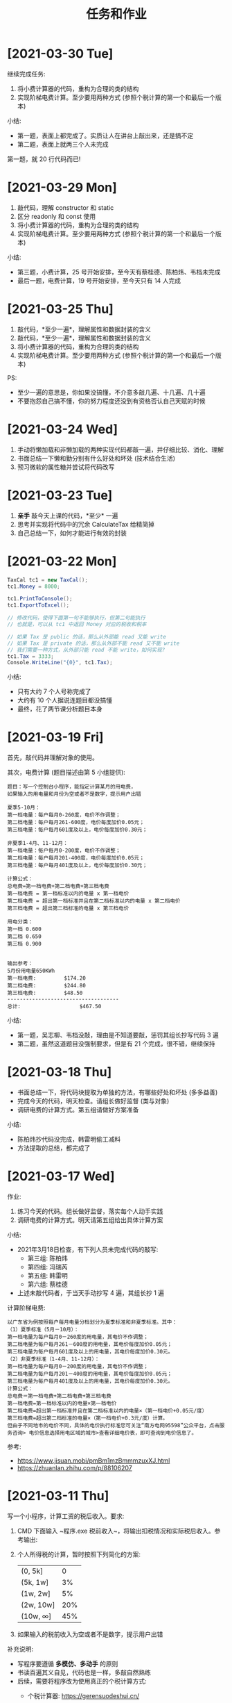 #+TITLE: 任务和作业



* [2021-03-30 Tue]
:PROPERTIES:
:CUSTOM_ID: active
:END:

继续完成任务:
1. 将小费计算器的代码，重构为合理的类的结构
2. 实现阶梯电费计算。至少要用两种方式 (参照个税计算的第一个和最后一个版本)

小结:
- 第一题，表面上都完成了。实质让人在讲台上敲出来，还是搞不定
- 第二题，表面上就两三个人未完成

第一题，就 20 行代码而已!

#+ATTR_HTML: :width 300
[[file:img/tip-calc.png]]

* [2021-03-29 Mon]

1. 敲代码，理解 constructor 和 static 
2. 区分 readonly 和 const 使用
3. 将小费计算器的代码，重构为合理的类的结构
4. 实现阶梯电费计算。至少要用两种方式 (参照个税计算的第一个和最后一个版本)

小结:
- 第三题，小费计算，25 号开始安排，至今天有蔡桂德、陈柏炜、韦档未完成
- 最后一题，电费计算，19 号开始安排，至今天只有 14 人完成

* [2021-03-25 Thu]

1. 敲代码，*至少一遍*，理解属性和数据封装的含义
2. 敲代码，*至少一遍*，理解属性和数据封装的含义
3. 将小费计算器的代码，重构为合理的类的结构
9. 实现阶梯电费计算。至少要用两种方式 (参照个税计算的第一个和最后一个版本)

PS:
- 至少一遍的意思是，你如果没搞懂，不介意多敲几遍、十几遍、几十遍
- 不要抱怨自己搞不懂，你的努力程度还没到有资格否认自己天赋的时候

* [2021-03-24 Wed]

1. 手动将懒加载和非懒加载的两种实现代码都敲一遍，并仔细比较、消化、理解
2. 书面总结一下懒和勤分别有什么好处和坏处 (技术结合生活)
3. 预习微软的属性糖并尝试将代码改写

* [2021-03-23 Tue]

1. *亲手* 敲今天上课的代码，*至少* 一遍
2. 思考并实现将代码中的冗余 CalculateTax 给精简掉
3. 自己总结一下，如何才能进行有效的封装

* [2021-03-22 Mon]

#+begin_src csharp
  TaxCal tc1 = new TaxCal();
  tc1.Money = 8000;

  tc1.PrintToConsole();
  tc1.ExportToExcel();

  // 修改代码，使得下面第一句不能够执行，但第二句能执行
  // 也就是，可以从 tc1 中返回 Money 对应的税收和税率

  // 如果 Tax 是 public 的话，那么从外部能 read 又能 write
  // 如果 Tax 是 private 的话，那么从外部不能 read 又不能 write
  // 我们需要一种方式，从外部只能 read 不能 write，如何实现?
  tc1.Tax = 3333;
  Console.WriteLine("{0}", tc1.Tax);
#+end_src

小结:
- 只有大约 7 个人号称完成了
- 大约有 10 个人据说连题目都没搞懂
- 最终，花了两节课分析题目本身

* [2021-03-19 Fri]

首先，敲代码并理解对象的使用。

其次，电费计算 (题目描述由第 5 小组提供):
#+begin_example
题目：写一个控制台小程序，能指定计算某月的用电费，
如果输入的用电量和月份为空或者不是数字，提示用户出错

夏季5-10月：
第一档电量：每户每月0-260度，电价不作调整；
第二档电量：每户每月261-600度，电价每度加价0.05元；
第三档电量：每户每月601度及以上，电价每度加价0.30元；

非夏季1-4月、11-12月：
第一档电量：每户每月0-200度，电价不作调整；
第二档电量：每户每月201-400度，电价每度加价0.05元；
第三档电量：每户每月401度及以上，电价每度加价0.30元；

计算公式：
总电费=第一档电费+第二档电费+第三档电费
第一档电费 = 第一档标准以内的电量 x 第一档电价
第二档电费 = 超出第一档标准并且在第二档标准以内的电量 x 第二档电价
第三档电费 = 超出第二档标准的电量 x 第三档电价

用电分类：
第一档 0.600
第二档 0.650
第三档 0.900


输出参考：
5月份用电量650KWh
第一档电费:         $174.20
第二档电费:         $244.80
第三档电费:         $48.50
------------------------------------
总计:                   $467.50
#+end_example

小结:
- 第一题，吴志柳、韦档没敲，理由是不知道要敲，惩罚其组长抄写代码 3 遍
- 第二题，虽然这道题目没强制要求，但是有 21 个完成，很不错，继续保持
  
* [2021-03-18 Thu]
:PROPERTIES:
:END:

- 书面总结一下，将代码块提取为单独的方法，有哪些好处和坏处 (多多益善)
- 完成今天的代码，明天检查。请组长做好监督 (类与对象)
- 调研电费的计算方式。第五组请做好方案准备

小结:
- 陈柏炜抄代码没完成，韩雷明偷工减料
- 方法提取的总结，都完成了

* [2021-03-17 Wed]

作业:
1. 练习今天的代码。组长做好监督，落实每个人动手实践
2. 调研电费的计算方式。明天请第五组给出具体计算方案

小结:
- 2021年3月18日检查，有下列人员未完成代码的敲写:
  + 第三组: 陈柏炜
  + 第四组: 冯瑞芮
  + 第五组: 韩雷明
  + 第六组: 蔡桂德
- 上述未敲代码者，于当天手动抄写 4 遍，其组长抄 1 遍

计算阶梯电费:
#+begin_example
以广东省为例按照每户每月电量分档划分为夏季标准和非夏季标准。其中：
（1）夏季标准（5月－10月）：
第一档电量为每户每月0－260度的用电量，其电价不作调整；
第二档电量为每户每月261－600度的用电量，其电价每度加价0.05元；
第三档电量为每户每月601度及以上的用电量，其电价每度加价0.30元。
（2）非夏季标准（1-4月、11-12月）：
第一档电量为每户每月0－200度的用电量，其电价不作调整；
第二档电量为每户每月201－400度的用电量，其电价每度加价0.05元；
第三档电量为每户每月401度及以上的用电量，其电价每度加价0.30元。
计算公式：
总电费＝第一档电费+第二档电费+第三档电费
第一档电费=第一档标准以内的电量×第一档电价
第二档电费=超出第一档标准并且在第二档标准以内的电量×（第一档电价+0.05元/度）
第三档电费=超出第二档标准的电量×（第一档电价+0.3元/度）计算。
但由于不同地市的电价不同，具体的电价执行标准您可关注“南方电网95598”公众平台，点击服务咨询> 电价信息选择用电区域的城市>查看详细电价表，即可查询到电价信息了。
#+end_example

参考:
- https://www.jisuan.mobi/pmBm1mzBmmmzuxXJ.html
- https://zhuanlan.zhihu.com/p/88106207

* [2021-03-11 Thu]
:PROPERTIES:
:ID:       6c800397-9525-4a5d-b857-4356fb81f85c
:END:

写一个小程序，计算工资的税后收入。要求:
1. CMD 下面输入 ~程序.exe 税前收入~，将输出扣税情况和实际税后收入。参考输出:
   #+ATTR_HTML: :width 400
   [[file:img/tipcal-result-demo.png]]
2. 个人所得税的计算，暂时按照下列简化的方案:
   | (0, 5k]   |   0 |
   | (5k, 1w]  |  3% |
   | (1w, 2w]  |  5% |
   | (2w, 10w] | 20% |
   | (10w, ∞] | 45% |
3. 如果输入的税前收入为空或者不是数字，提示用户出错

补充说明:
- 写程序要遵循 *多模仿、多动手* 的原则
- 书读百遍其义自见，代码也是一样，多敲自然熟练
- 后续，需要将程序改为使用真正的个税计算方式:
  + 个税计算器: https://gerensuodeshui.cn/
  + 个税计算方式: http://jcc.bjmu.edu.cn/docs/20190227173119070720.pdf
  + 个人所得税税率表:
     #+ATTR_HTML: :width 400
     [[file:img/geshui.png]]

小结:
- 2021年3月11日，布置作业
- 2021年3月15日，第一节检查，只有 11 个人完成
- 2021年3月16日，第一节检查，还有 8 个人 *未完成*
- 2021年3月17日，良辰吉日，都做完了!

* [2021-03-10 Wed]
:PROPERTIES:
:ID:       43150a1f-a4af-4f99-a30d-f4ef8f253c02
:END:

熟悉 VS2019，尝试创建各种类型的项目:
- 控制台应用 for .NET Framework (Console)
- 控制台应用 for .NET Core (Console)
- 窗体应用 (WinForm)
- 桌面应用程序 (WPF)
- Web 应用 (MVC)

* [2021-03-09 Tue]

采集 C# 和 dotnet 相关的招聘信息，了解企业需求，做好学习准备。

作业要求:
1. 分别在招聘网站采集广州、深圳、珠海，每个地方 10 条相关的招聘信息
2. 将上述招聘信息，汇总到 txt/markdown 文档
3. 基于上述数据，进行归纳和总结

提交要求:
- 完成后，提交给自己组长
- 组长做好审核，如果有完成不佳者，督促其进行改进
- 组长收集完成后，将所有本组作业压缩后，发送到 2132579340@qq.com *邮箱*

第一次检查:
- 总共有 10 个人未完成
- 方案: 课堂时间，继续完成

最终:
- 花了课堂上的两节课时间才全部完成
- 结论: 执行力差，主动性差，急需改善
